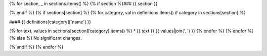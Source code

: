 {% for section, _ in sections.items() %}
{% if section %}### {{ section }}

{% endif %}
{% if sections[section] %}
{% for category, val in definitions.items() if category in sections[section] %}

#### {{ definitions[category]['name'] }}

{% for text, values in sections[section][category].items() %}
* {{ text }} {{ values|join(', ') }}
{% endfor %}
{% endfor %}
{% else %}
No significant changes.

{% endif %}
{% endfor %}

